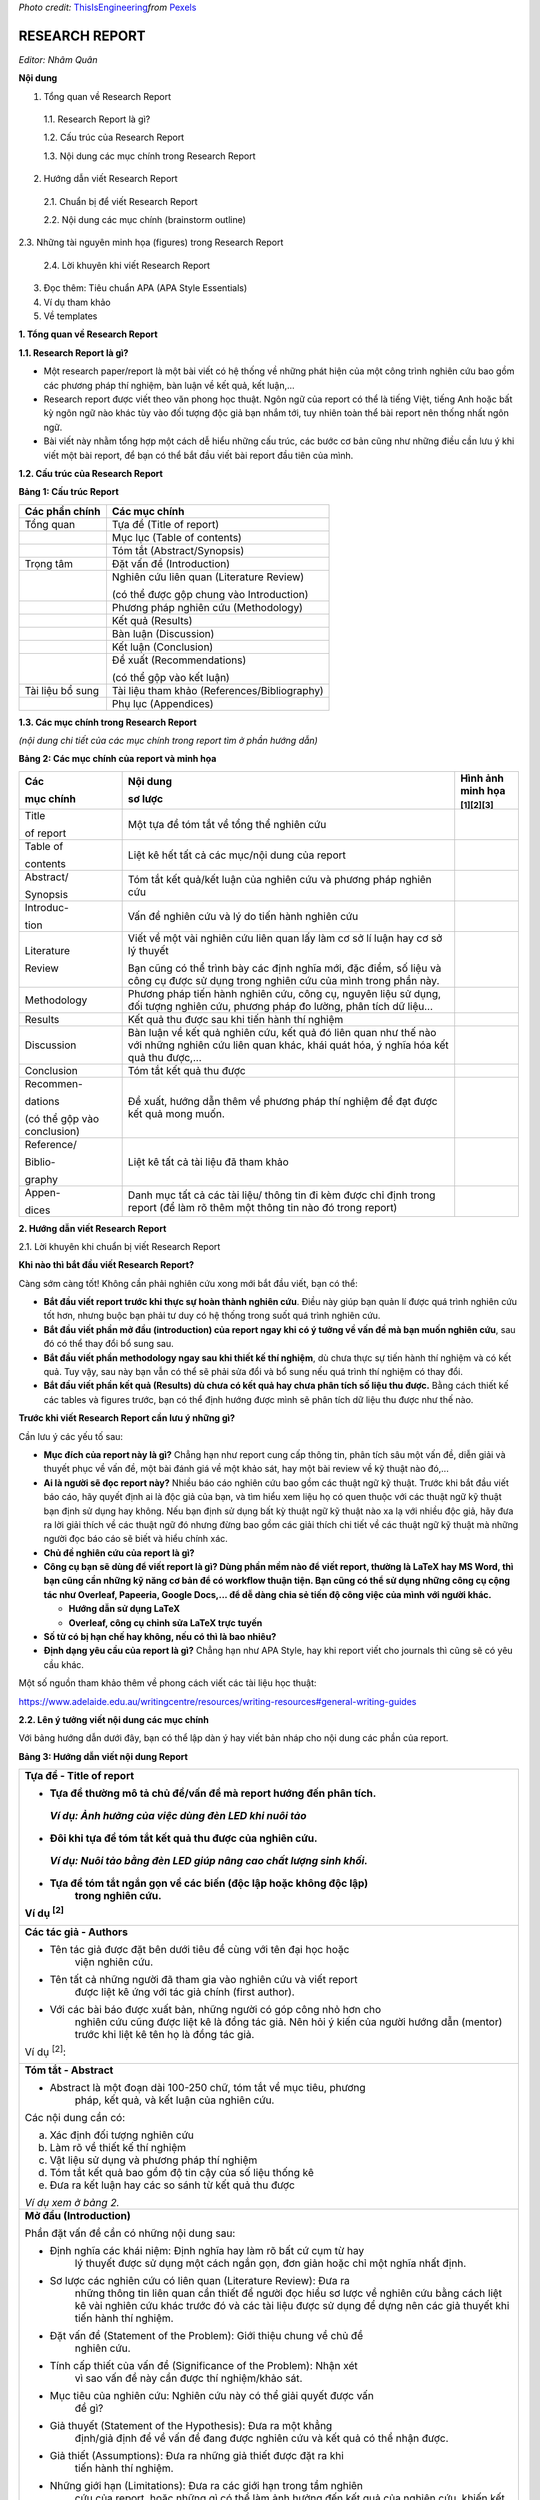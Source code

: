 *Photo credit:*
`ThisIsEngineering <https://www.pexels.com/@thisisengineering?utm_content=attributionCopyText&utm_medium=referral&utm_source=pexels>`__\ *from*
`Pexels <https://www.pexels.com/photo/female-engineer-controlling-flight-simulator-3862132/?utm_content=attributionCopyText&utm_medium=referral&utm_source=pexels>`__

#######################################################
RESEARCH REPORT
#######################################################

*Editor: Nhâm Quân*

**Nội dung**

1. Tổng quan về Research Report

..

   1.1. Research Report là gì?

   1.2. Cấu trúc của Research Report

   1.3. Nội dung các mục chính trong Research Report

2. Hướng dẫn viết Research Report

..

   2.1. Chuẩn bị để viết Research Report

   2.2. Nội dung các mục chính (brainstorm outline)

2.3. Những tài nguyên minh họa (figures) trong Research Report

   2.4. Lời khuyên khi viết Research Report

3. Đọc thêm: Tiêu chuẩn APA (APA Style Essentials)

4. Ví dụ tham khảo

5. Về templates

**1. Tổng quan về Research Report**

**1.1. Research Report là gì?**

-  Một research paper/report là một bài viết có hệ thống về những phát hiện của một công trình nghiên cứu bao gồm các phương pháp thí nghiệm, bàn luận về kết quả, kết luận,...

-  Research report được viết theo văn phong học thuật. Ngôn ngữ của report có thể là tiếng Việt, tiếng Anh hoặc bất kỳ ngôn ngữ nào khác tùy vào đối tượng độc giả bạn nhắm tới, tuy nhiên toàn thể bài report nên thống nhất ngôn ngữ.

-  Bài viết này nhằm tổng hợp một cách dễ hiểu những cấu trúc, các bước cơ bản cũng như những điều cần lưu ý khi viết một bài report, để bạn có thể bắt đầu viết bài report đầu tiên của mình.

**1.2. Cấu trúc của Research Report**

**Bảng 1: Cấu trúc Report**

+--------------------+----------------------------------------------+
| **Các phần chính** | **Các mục chính**                            |
+====================+==============================================+
| Tổng quan          | Tựa đề (Title of report)                     |
+--------------------+----------------------------------------------+
|                    | Mục lục (Table of contents)                  |
+--------------------+----------------------------------------------+
|                    | Tóm tắt (Abstract/Synopsis)                  |
+--------------------+----------------------------------------------+
| Trọng tâm          | Đặt vấn đề (Introduction)                    |
+--------------------+----------------------------------------------+
|                    | Nghiên cứu liên quan (Literature Review)     |
|                    |                                              |
|                    | (có thể được gộp chung vào Introduction)     |
+--------------------+----------------------------------------------+
|                    | Phương pháp nghiên cứu (Methodology)         |
+--------------------+----------------------------------------------+
|                    | Kết quả (Results)                            |
+--------------------+----------------------------------------------+
|                    | Bàn luận (Discussion)                        |
+--------------------+----------------------------------------------+
|                    | Kết luận (Conclusion)                        |
+--------------------+----------------------------------------------+
|                    | Đề xuất (Recommendations)                    |
|                    |                                              |
|                    | (có thể gộp vào kết luận)                    |
+--------------------+----------------------------------------------+
| Tài liệu bổ sung   | Tài liệu tham khảo (References/Bibliography) |
+--------------------+----------------------------------------------+
|                    | Phụ lục (Appendices)                         |
+--------------------+----------------------------------------------+

**1.3. Các mục chính trong Research Report**

*(nội dung chi tiết của các mục chính trong report tìm ở phần hướng
dẫn)*

**Bảng 2: Các mục chính của report và minh họa**

+-----------------------+-----------------------+-----------------------+
| **Các**               | **Nội dung**          | **Hình ảnh minh họa** |
|                       |                       |                       |
| **mục chính**         | **sơ lược**           | :sup:`[1][2][3]`      |
+=======================+=======================+=======================+
| Title                 | Một tựa đề tóm tắt về | |image14|             |
|                       | tổng thể nghiên cứu   |                       |
| of report             |                       |                       |
+-----------------------+-----------------------+-----------------------+
| Table of              | Liệt kê hết tất cả    | |image15|             |
|                       | các mục/nội dung của  |                       |
| contents              | report                |                       |
+-----------------------+-----------------------+-----------------------+
| Abstract/             | Tóm tắt kết quả/kết   | |image16|             |
|                       | luận của nghiên cứu   |                       |
| Synopsis              | và phương pháp nghiên |                       |
|                       | cứu                   |                       |
+-----------------------+-----------------------+-----------------------+
| Introduc-             | Vấn đề nghiên cứu và  | |image17|             |
|                       | lý do tiến hành       |                       |
| tion                  | nghiên cứu            |                       |
+-----------------------+-----------------------+-----------------------+
| Literature            | Viết về một vài       | |image18|             |
|                       | nghiên cứu liên quan  |                       |
| Review                | lấy làm cơ sở lí luận | |image19|             |
|                       | hay cơ sở lý thuyết   |                       |
|                       |                       |                       |
|                       | Bạn cũng có thể trình |                       |
|                       | bày các định nghĩa    |                       |
|                       | mới, đặc điểm, số     |                       |
|                       | liệu và công cụ được  |                       |
|                       | sử dụng trong nghiên  |                       |
|                       | cứu của mình trong    |                       |
|                       | phần này.             |                       |
+-----------------------+-----------------------+-----------------------+
| Methodology           | Phương pháp tiến hành | |image20|             |
|                       | nghiên cứu, công cụ,  |                       |
|                       | nguyên liệu sử dụng,  |                       |
|                       | đối tượng nghiên cứu, |                       |
|                       | phương pháp đo lường, |                       |
|                       | phân tích dữ liệu...  |                       |
+-----------------------+-----------------------+-----------------------+
| Results               | Kết quả thu được sau  | |image21|             |
|                       | khi tiến hành thí     |                       |
|                       | nghiệm                |                       |
+-----------------------+-----------------------+-----------------------+
| Discussion            | Bàn luận về kết quả   | |image22|             |
|                       | nghiên cứu, kết quả   |                       |
|                       | đó liên quan như thế  |                       |
|                       | nào với những nghiên  |                       |
|                       | cứu liên quan khác,   |                       |
|                       | khái quát hóa, ý      |                       |
|                       | nghĩa hóa kết quả thu |                       |
|                       | được,...              |                       |
+-----------------------+-----------------------+-----------------------+
| Conclusion            | Tóm tắt kết quả thu   | |image23|             |
|                       | được                  |                       |
|                       |                       | |image24|             |
+-----------------------+-----------------------+-----------------------+
| Recommen-             | Đề xuất, hướng dẫn    |                       |
|                       | thêm về phương pháp   |                       |
| dations               | thí nghiệm để đạt     |                       |
|                       | được kết quả mong     |                       |
| (có thể gộp vào       | muốn.                 |                       |
| conclusion)           |                       |                       |
+-----------------------+-----------------------+-----------------------+
| Reference/            | Liệt kê tất cả tài    | |image25|             |
|                       | liệu đã tham khảo     |                       |
| Biblio-               |                       |                       |
|                       |                       |                       |
| graphy                |                       |                       |
+-----------------------+-----------------------+-----------------------+
| Appen-                | Danh mục tất cả các   | |image26|             |
|                       | tài liệu/ thông tin   |                       |
| dices                 | đi kèm được chỉ định  | |image27|             |
|                       | trong report (để làm  |                       |
|                       | rõ thêm một thông tin |                       |
|                       | nào đó trong report)  |                       |
+-----------------------+-----------------------+-----------------------+

**2. Hướng dẫn viết Research Report**

2.1. Lời khuyên khi chuẩn bị viết Research Report

**Khi nào thì bắt đầu viết Research Report?**

Càng sớm càng tốt! Không cần phải nghiên cứu xong mới bắt đầu viết, bạn
có thể:

-  **Bắt đầu viết report trước khi thực sự hoàn thành nghiên cứu**. Điều này giúp bạn quản lí được quá trình nghiên cứu tốt hơn, nhưng buộc bạn phải tư duy có hệ thống trong suốt quá trình nghiên cứu.

-  **Bắt đầu viết phần mở đầu (introduction) của report ngay khi có ý tưởng về vấn đề mà bạn muốn nghiên cứu**, sau đó có thể thay đổi bổ sung sau.

-  **Bắt đầu viết phần methodology ngay sau khi thiết kế thí nghiệm**, dù chưa thực sự tiến hành thí nghiệm và có kết quả. Tuy vậy, sau này bạn vẫn có thể sẽ phải sửa đổi và bổ sung nếu quá trình thí nghiệm có thay đổi.

-  **Bắt đầu viết phần kết quả (Results) dù chưa có kết quả hay chưa phân tích số liệu thu được.** Bằng cách thiết kế các tables và figures trước, bạn có thể định hướng được mình sẽ phân tích dữ liệu thu được như thế nào.

**Trước khi viết Research Report cần lưu ý những gì?**

Cần lưu ý các yếu tố sau:

-  **Mục đích của report này là gì?** Chẳng hạn như report cung cấp thông tin, phân tích sâu một vấn đề, diễn giải và thuyết phục về vấn đề, một bài đánh giá về một khảo sát, hay một bài review về kỹ thuật nào đó,...

-  **Ai là người sẽ đọc report này?** Nhiều báo cáo nghiên cứu bao gồm các thuật ngữ kỹ thuật. Trước khi bắt đầu viết báo cáo, hãy quyết định ai là độc giả của bạn, và tìm hiểu xem liệu họ có quen thuộc với các thuật ngữ kỹ thuật bạn định sử dụng hay không. Nếu bạn định sử dụng bất kỳ thuật ngữ kỹ thuật nào xa lạ với nhiều độc giả, hãy đưa ra lời giải thích về các thuật ngữ đó nhưng đừng bao gồm các giải thích chi tiết về các thuật ngữ kỹ thuật mà những người đọc báo cáo sẽ biết và hiểu chính xác.

-  **Chủ đề nghiên cứu của report là gì?**

-  **Công cụ bạn sẽ dùng để viết report là gì? Dùng phần mềm nào để viết report, thường là LaTeX hay MS Word, thì bạn cũng cần những kỹ năng cơ bản để có workflow thuận tiện. Bạn cũng có thể sử dụng những công cụ cộng tác như Overleaf, Papeeria, Google Docs,... để dễ dàng chia sẻ tiến độ công việc của mình với người khác.**

   -  **Hướng dẫn sử dụng LaTeX**

   -  **Overleaf, công cụ chỉnh sửa LaTeX trực tuyến**

-  **Số từ có bị hạn chế hay không, nếu có thì là bao nhiêu?**

-  **Định dạng yêu cầu của report là gì?** Chẳng hạn như APA Style, hay khi report viết cho journals thì cũng sẽ có yêu cầu khác.

Một số nguồn tham khảo thêm về phong cách viết các tài liệu học thuật:

https://www.adelaide.edu.au/writingcentre/resources/writing-resources#general-writing-guides

**2.2. Lên ý tưởng viết nội dung các mục chính**

Với bảng hướng dẫn dưới đây, bạn có thể lập dàn ý hay viết bản nháp cho
nội dung các phần của report.

**Bảng 3: Hướng dẫn viết nội dung Report**

+-----------------------------------------------------------------------+
| **Tựa đề - Title of report**                                          |
|                                                                       |
| -  Tựa đề thường mô tả chủ đề/vấn đề mà report hướng đến phân tích.   |
|                                                                       |
| ..                                                                    |
|                                                                       |
|    *Ví dụ: Ảnh hưởng của việc dùng đèn LED khi nuôi tảo*              |
|                                                                       |
| -  Đôi khi tựa đề tóm tắt kết quả thu được của nghiên cứu.            |
|                                                                       |
| ..                                                                    |
|                                                                       |
|    *Ví dụ: Nuôi tảo bằng đèn LED giúp nâng cao chất lượng sinh khối.* |
|                                                                       |
| -  Tựa đề tóm tắt ngắn gọn về các biến (độc lập hoặc không độc lập)   |
|       trong nghiên cứu.                                               |
|                                                                       |
| Ví dụ :sup:`[2]`                                                      |
|                                                                       |
| |image36|                                                             |
+=======================================================================+
| **Các tác giả - Authors**                                             |
|                                                                       |
| -  Tên tác giả được đặt bên dưới tiêu đề cùng với tên đại học hoặc    |
|       viện nghiên cứu.                                                |
|                                                                       |
| -  Tên tất cả những người đã tham gia vào nghiên cứu và viết report   |
|       được liệt kê ứng với tác giả chính (first author).              |
|                                                                       |
| -  Với các bài báo được xuất bản, những người có góp công nhỏ hơn cho |
|       nghiên cứu cũng được liệt kê là đồng tác giả. Nên hỏi ý kiến    |
|       của người hướng dẫn (mentor) trước khi liệt kê tên họ là đồng   |
|       tác giả.                                                        |
|                                                                       |
| Ví dụ :sup:`[2]`:                                                     |
|                                                                       |
| |image37|                                                             |
+-----------------------------------------------------------------------+
| **Tóm tắt - Abstract**                                                |
|                                                                       |
| -  Abstract là một đoạn dài 100-250 chữ, tóm tắt về mục tiêu, phương  |
|       pháp, kết quả, và kết luận của nghiên cứu.                      |
|                                                                       |
| Các nội dung cần có:                                                  |
|                                                                       |
| a. Xác định đối tượng nghiên cứu                                      |
|                                                                       |
| b. Làm rõ về thiết kế thí nghiệm                                      |
|                                                                       |
| c. Vật liệu sử dụng và phương pháp thí nghiệm                         |
|                                                                       |
| d. Tóm tắt kết quả bao gồm độ tin cậy của số liệu thống kê            |
|                                                                       |
| e. Đưa ra kết luận hay các so sánh từ kết quả thu được                |
|                                                                       |
| *Ví dụ xem ở bảng 2.*                                                 |
+-----------------------------------------------------------------------+
| **Mở đầu (Introduction)**                                             |
|                                                                       |
| Phần đặt vấn đề cần có những nội dung sau:                            |
|                                                                       |
| -  Định nghĩa các khái niệm: Định nghĩa hay làm rõ bất cứ cụm từ hay  |
|       lý thuyết được sử dụng một cách ngắn gọn, đơn giản hoặc chỉ một |
|       nghĩa nhất định.                                                |
|                                                                       |
| -  Sơ lược các nghiên cứu có liên quan (Literature Review): Đưa ra    |
|       những thông tin liên quan cần thiết để người đọc hiểu sơ lược   |
|       về nghiên cứu bằng cách liệt kê vài nghiên cứu khác trước đó và |
|       các tài liệu được sử dụng để dựng nên các giả thuyết khi tiến   |
|       hành thí nghiệm.                                                |
|                                                                       |
| -  Đặt vấn đề (Statement of the Problem): Giới thiệu chung về chủ đề  |
|       nghiên cứu.                                                     |
|                                                                       |
| -  Tính cấp thiết của vấn đề (Significance of the Problem): Nhận xét  |
|       vì sao vấn đề này cần được thí nghiệm/khảo sát.                 |
|                                                                       |
| -  Mục tiêu của nghiên cứu: Nghiên cứu này có thể giải quyết được vấn |
|       đề gì?                                                          |
|                                                                       |
| -  Giả thuyết (Statement of the Hypothesis): Đưa ra một khẳng         |
|       định/giả định để về vấn đề đang được nghiên cứu và kết quả có   |
|       thể nhận được.                                                  |
|                                                                       |
| -  Giả thiết (Assumptions): Đưa ra những giả thiết được đặt ra khi    |
|       tiến hành thí nghiệm.                                           |
|                                                                       |
| -  Những giới hạn (Limitations): Đưa ra các giới hạn trong tầm nghiên |
|       cứu của report, hoặc những gì có thể làm ảnh hưởng đến kết quả  |
|       của nghiên cứu, khiến kết quả giảm đi độ chính xác.             |
|                                                                       |
| *Ví dụ xem ở bảng 2.*                                                 |
+-----------------------------------------------------------------------+
| **Phương pháp nghiên cứu - Methodology**                              |
|                                                                       |
| Mô tả sơ bộ những gì bạn làm, làm như thế nào, và lúc nào.            |
|                                                                       |
| Một vài tiêu đề của phần này:                                         |
|                                                                       |
| a. Đối tượng thí nghiệm                                               |
|                                                                       |
| -  Đối tượng thí nghiệm là ai, là gì?                                 |
|                                                                       |
| ..                                                                    |
|                                                                       |
|    Nêu rõ các thông tin về đối tượng thí nghiệm.                      |
|                                                                       |
| -  Có bao nhiêu đối tượng thí nghiệm?                                 |
|                                                                       |
| ..                                                                    |
|                                                                       |
|    Nêu rõ số lượng đối tượng được thí nghiệm ứng với từng điều kiện   |
|    thí nghiệm. Nếu có bất cứ đối tượng nào ngừng thí nghiệm, nêu số   |
|    lượng và lý do.                                                    |
|                                                                       |
| -  Đối tượng được chọn lọc như thế nào?                               |
|                                                                       |
| ..                                                                    |
|                                                                       |
|    Nêu rõ đối tượng được chọn lọc thế nào, chia thành nhóm thế nào.   |
|                                                                       |
| b. Vật liệu sử dụng                                                   |
|                                                                       |
| ..                                                                    |
|                                                                       |
|    Liệt kê các vật liệu, thiết bị đã được sử dụng trong thí nghiệm.   |
|                                                                       |
|    Ví dụ :sup:`[2]`                                                   |
|                                                                       |
|    |image38|                                                          |
|                                                                       |
| c. Các bước tiến hành                                                 |
|                                                                       |
| -  Nêu rõ từng bước tiến hành thí nghiệm, điều kiện thí nghiệm,...    |
|                                                                       |
| -  Các bước chia nhóm kiểm soát (controlled group) và nhóm thử nghiệm |
|       (experimental group) phải được mô tả rõ ràng.                   |
|                                                                       |
| -  Các thủ tục như chọn ngẫu nhiên, đối trọng,... phải được mô tả chi |
|       tiết.                                                           |
|                                                                       |
| Ví dụ :sup:`[2]` (mô tả việc phân nhóm với điều kiện thí nghiệm khác  |
| nhau)                                                                 |
|                                                                       |
| |image39|                                                             |
+-----------------------------------------------------------------------+
| **Kết quả - Results**                                                 |
|                                                                       |
| -  Phần kết quả tóm tắt thông tin và số liệu thu được từ thí nghiệm.  |
|                                                                       |
| -  Đối chiếu kết quả với giả thuyết và đưa ra kết luận.               |
|                                                                       |
| Thông tin, số liệu thu được từ thí nghiệm có thể biểu diễn dưới 2     |
| dạng (đi kèm với mô tả):                                              |
|                                                                       |
| a. Tables (Bảng)                                                      |
|                                                                       |
| -  Dùng bảng để gói gọn các thông tin quan trọng của thí nghiệm một   |
|       cách có hệ thống.                                               |
|                                                                       |
| -  Không nên dùng bảng như một cách để mô tả kết quả, mà dùng những   |
|       mô tả để nó để nhấn mạnh các số liệu quan trọng trong bảng.     |
|                                                                       |
| -  Thông tin trong bảng phải thống nhất với thông tin được mô tả      |
|       (viết) trong report.                                            |
|                                                                       |
| -  Luôn đánh số cho mỗi bảng (ví dụ: Table 1) và ghi kèm số đó khi    |
|       bảng được nhắc đến trên văn bản - Nếu bảng nằm trong Phụ lục    |
|       thì bảng được đánh dấu bằng chữ in hoa (ví dụ: Table A).        |
|                                                                       |
| -  Bảng phải được đặt theo trình tự như thứ tự được nhắc đến trong    |
|       văn bản.                                                        |
|                                                                       |
| -  Phải có tên bảng và mô tả ngắn đặt bên dưới bảng.                  |
|                                                                       |
| ..                                                                    |
|                                                                       |
|    Ví dụ :sup:`[2]`:                                                  |
|                                                                       |
| |image40|                                                             |
|                                                                       |
| b. Figures (đa phần tương tự như phần table phía trên)                |
|                                                                       |
| -  Figures gồm đồ thị, biểu đồ và hình ảnh minh họa.                  |
|                                                                       |
| -  Tên được đặt ngay dưới figure. ‘Figure 1’ đặt trước tên figure.    |
|                                                                       |
| ..                                                                    |
|                                                                       |
|    Ví dụ :sup:`[2]`:                                                  |
|                                                                       |
| |image41|                                                             |
+-----------------------------------------------------------------------+
| **Bàn luận (Discussions)**                                            |
|                                                                       |
| -  Phần bàn luận nêu sơ kết quả thu được, và ý nghĩa của nó.          |
|                                                                       |
| -  Phần bàn luận phải nêu lại những nghiên cứu khác (literature) đã   |
|       viết trên phần mở đầu (Introduction), nhật xét xem kết quả thu  |
|       được có giống những kết quả của các nghiên cứu đó không, hay,   |
|       nếu chúng khác nhau, thì chúng khác nhau thế nào (và lý do bạn  |
|       nghĩ đã dẫn đến sự khác nhau đó). Cố gắng giải thích những điểm |
|       khác nhau đó bằng cách đưa ra những lý luận chứng minh tại sao  |
|       chúng diễn ra.                                                  |
|                                                                       |
| -  Đề xuất ý tưởng cho những nghiên cứu sau này trong cùng lĩnh vực,  |
|       những nghiên cứu sẽ dựa trên nghiên cứu của bạn và phát triển   |
|       nó.                                                             |
|                                                                       |
| -  Phần bàn luận nêu lên những lập luận quy nạp và suy luận của bạn   |
|       về thí nghiệm.                                                  |
|                                                                       |
| Lưu ý:                                                                |
|                                                                       |
| a. Tránh quan điểm cá nhân và những suy luận không phù hợp.           |
|                                                                       |
| b. Nhận thức về những thiếu sót và các biến không được kiểm soát      |
|       trong thí nghiệm của bạn. Dựa vào đó, tự đánh giá kết quả của   |
|       mình và đưa ra kết quả phù hợp, giải thích về các số liệu đó.   |
|                                                                       |
| c. Nêu rõ những biến giá trị mà bạn sẽ kiểm soát hay thay đổi trong   |
|       thí nghiệm tương lai để sửa chữa những sai lầm trong quá trình  |
|       nghiên cứu.                                                     |
|                                                                       |
| d. Đưa ra những ứng dụng thực tế của nghiên cứu, nếu có.              |
|                                                                       |
| *Ví dụ xem ở bảng 2.*                                                 |
+-----------------------------------------------------------------------+
| **Kết luận (Conclusions)**                                            |
|                                                                       |
| Phần này tóm gọn nội dung các phần trước, bao gồm kết quả thu được so |
| sánh với giả thuyết, và đề xuất cải tiến,...                          |
|                                                                       |
| Các nội dung cần có:                                                  |
|                                                                       |
| -  Nhắc lại thực trạng vấn đề (Restatement of the Problem)            |
|                                                                       |
| -  Mô tả phương pháp thiết kế thí nghiệm một cách ngắn gọn            |
|       (Description of the Procedures)                                 |
|                                                                       |
| -  Mô tả kết quả thu được (Major Findings): Kết quả thu được từ thí   |
|       nghiệm, những giả thuyết trước đó được nhắc lại, kết luận về    |
|       giả thuyết (đúng/sai) dựa trên kết quả thu được                 |
|                                                                       |
| -  Kết luận (Conclusion): Đưa ra những kết luận rút ra từ kết quả thu |
|       được.                                                           |
|                                                                       |
| -  Đề xuất (Recommendations for Further Investigation) : Từ kiến thức |
|       và kinh nghiệm thu được trong nghiên cứu trên, đưa ra đề xuất   |
|       làm thế nào để phát triển nghiên cứu này, hay những giả thuyết  |
|       nào cần được khảo sát thêm.                                     |
|                                                                       |
| Ví dụ :sup:`[2]`:                                                     |
|                                                                       |
| |image42|                                                             |
+-----------------------------------------------------------------------+
| **References/Bibliography**                                           |
|                                                                       |
| -  Nên được viết theo tiêu chuẩn APA (xem thêm ở phần đọc thêm)       |
|                                                                       |
| -  Là bản liệt kê tất cả các tài liệu được sử dụng trong quá trình    |
|       nghiên cứu, những tài liệu đó phải được publicly available.     |
|                                                                       |
| -  Tài liệu sử dụng phải được đề cập ngay trong nội dung của report,  |
|       và trong list tài liệu tham khảo cũng phải có đánh dấu xem tài  |
|       liệu đó được nằm ở vị trí nào trong report.                     |
|                                                                       |
| -  Một tài liệu được liệt kê theo cú pháp sau - tên tác giả, ngày     |
|       công bố, tên của nghiên cứu.                                    |
|                                                                       |
| Ví dụ :sup:`[2]`                                                      |
|                                                                       |
| |image43|                                                             |
|                                                                       |
| **\*Tham khảo thêm APA Style Essential ở phần phụ lục**               |
+-----------------------------------------------------------------------+
| **Appendix**                                                          |
|                                                                       |
| Phụ lục bao gồm bất cứ bảng, bảng số liệu thống kê, đồ thị, biểu mẫu, |
| hay những tài liệu không trực tiếp liên quan đến quá trình thí nghiệm |
| nhưng cần thiết đưa vào trong report.                                 |
+-----------------------------------------------------------------------+

2.3. Những tài nguyên minh họa (figures) trong Research Report

- Khi viết report, bạn có thể muốn thêm những hình ảnh, đồ thị, giản đồ để giới thiệu hay giải thích những định nghĩa, công cụ thực hiện, phương pháp thực hiện, v.v... 

- Vì bài viết chỉ để giới thiệu cơ bản về Research Report nên mình sẽ không đi sâu vào phần minh họa, 
   -  Trích dẫn figures từ các nguồn: bạn cần trích dẫn nguồn bằng các định dạng phổ biến.
   -  Tự thiết kế figures: bạn có thể dùng những công cụ xử lý số liệu như Excel, Python,... để tạo ra những đồ thị minh họa phù hợp và bắt mắt, hay dùng những công cụ vẽ như Adobe Illustrator, Inkscape,... để thiết kế những giản đồ trực quan giúp người đọc dễ hình dung hơn.

**2.4. Lời khuyên khi viết Research Report**

**Về nội dung:**

**Bảng 4: Lời khuyên khi viết Research Report**

+-----------------------------------+-----------------------------------+
| Phần                              | Lời khuyên                        |
+===================================+===================================+
| Abstract                          | Abstract là phần quan trọng nhất  |
|                                   | vì việc đọc abstract cho biết     |
|                                   | report có chứa đựng thông tin mà  |
|                                   | người đọc tìm kiếm hay không. Vậy |
|                                   | nên:                              |
|                                   |                                   |
|                                   | -  **Viết phần abstract cuối      |
|                                   |       cùng**.                     |
|                                   |                                   |
|                                   | -  **Ngắn gọn, súc tích và đầy đủ |
|                                   |       thông tin** theo thứ tự     |
|                                   |       *(xem bảng 3)*              |
|                                   |                                   |
|                                   | -  **Chú ý giới hạn số từ** **khi |
|                                   |       viết**.                     |
|                                   |                                   |
|                                   | ..                                |
|                                   |                                   |
|                                   |    Nếu lỡ viết abstract dài quá   |
|                                   |    giới hạn số từ, thì đầu tiên   |
|                                   |    xóa một vài thông tin về thông |
|                                   |    tin chung về chủ đề            |
|                                   |    (background information), sau  |
|                                   |    đó xóa một vài bước tiến hành  |
|                                   |    thí nghiệm không cần thiết.    |
+-----------------------------------+-----------------------------------+
| Introduction                      | -  **Sử dụng background           |
|                                   |       information có chọn lọc**.  |
|                                   |       (thông tin chung về chủ đề  |
|                                   |       liên quan đến nghiên cứu).  |
|                                   |                                   |
|                                   | ..                                |
|                                   |                                   |
|                                   |    Những thông tin không cần      |
|                                   |    thiết thường hoặc là điều mà   |
|                                   |    ai cũng biết hoặc không cần    |
|                                   |    thiết khi tìm hiểu về report.  |
|                                   |                                   |
|                                   | -  **Đặt câu hỏi nghiên cứu       |
|                                   |       (research questions) gần    |
|                                   |       đầu report** để người đọc   |
|                                   |       hiểu được mục đích tiến     |
|                                   |       hành nghiên cứu. Không đặt  |
|                                   |       câu hỏi nghiên cứu ở cuối   |
|                                   |       đoạn văn mở đầu, không đặt  |
|                                   |       sau phương pháp thí nghiệm  |
|                                   |       (research method), hay sau  |
|                                   |       kết quả thu được.           |
|                                   |                                   |
|                                   | -  **Đặt câu hỏi nghiên cứu với   |
|                                   |       ngôn từ đơn giản, dễ        |
|                                   |       hiểu.** Chỉ sử dụng các     |
|                                   |       thuật ngữ kỹ thuật khi thật |
|                                   |       cần thiết.                  |
|                                   |                                   |
|                                   | -  **Câu hỏi nghiên cứu phải      |
|                                   |       chính xác**, phải là vấn đề |
|                                   |       mà nghiên cứu trong report  |
|                                   |       có thể chứng minh. Đừng đặt |
|                                   |       câu hỏi nghiên cứu quá bay  |
|                                   |       bổng, hay hàm chứa nhiều    |
|                                   |       thông tin mà kết luận từ    |
|                                   |       nghiên cứu không bao hàm.   |
|                                   |                                   |
|                                   | Tham khảo thêm cách viết:         |
|                                   | http://libguides.astate.edu/c.php |
|                                   | ?g=14501&p=78098                  |
+-----------------------------------+-----------------------------------+
| Method                            | -  **Mở đầu bằng việc giải thích  |
|                                   |       về logic của thiết kế thí   |
|                                   |       nghiệm**. Chưa mô tả chi    |
|                                   |       tiết về phương pháp cho đến |
|                                   |       khi bạn vạch ra quy trình   |
|                                   |       chung và giải thích làm thế |
|                                   |       nào nó có thể sẽ trả lời    |
|                                   |       các câu hỏi nghiên cứu mà   |
|                                   |       bạn đã nêu trong phần giới  |
|                                   |       thiệu.                      |
|                                   |                                   |
|                                   | -  **Chỉ liệt kê các chi tiết     |
|                                   |       quan trọng**. Report nên    |
|                                   |       bao gồm các chi tiết có thể |
|                                   |       tạo ra sự khác biệt đáng kể |
|                                   |       trong kết quả.              |
|                                   |                                   |
|                                   | -  **Hãy cân nhắc cần bao nhiêu   |
|                                   |       chi tiết để trong việc mô   |
|                                   |       tả các bước tiến hành       |
|                                   |       nghiên cứu**. Report của    |
|                                   |       bạn nên bao gồm các chi     |
|                                   |       tiết mà người đọc sẽ cần để |
|                                   |       tiến hành một nghiên cứu    |
|                                   |       tương tự. Mô tả các khía    |
|                                   |       cạnh khác biệt trong nghiên |
|                                   |       cứu và quy trình của bạn.   |
|                                   |       Để report dễ đọc, bạn có    |
|                                   |       thể bao gồm một mô tả ngắn  |
|                                   |       gọn, chung về các quy trình |
|                                   |       trong phần thân của report  |
|                                   |       và trình bày chi tiết trong |
|                                   |       phần phụ lục.               |
|                                   |                                   |
|                                   | -  **Nếu bạn thay đổi bất kỳ biến |
|                                   |       nào, hãy giải thích tại     |
|                                   |       sao**.                      |
+-----------------------------------+-----------------------------------+
| Results                           | -  **Đặt kết quả quan trọng nhất  |
|                                   |       lên phía trước.** Bắt đầu   |
|                                   |       với kết quả trả lời trực    |
|                                   |       tiếp các câu hỏi nghiên     |
|                                   |       cứu. Sau đó, hãy trình bày  |
|                                   |       kết quả của các phân tích   |
|                                   |       khác hỗ trợ các kết quả     |
|                                   |       chính.                      |
|                                   |                                   |
|                                   | -  **Hãy cân nhắc những số liệu   |
|                                   |       thống kê sẽ liệt kê.** Khi  |
|                                   |       hoàn thành phân tích dữ     |
|                                   |       liệu, bạn có thể sẽ có      |
|                                   |       nhiều số liệu thống kê để   |
|                                   |       ghi trong report hơn những  |
|                                   |       gì độc giả muốn biết về     |
|                                   |       nghiên cứu của bạn. Tuy     |
|                                   |       nhiên, liệt kê quá nhiều    |
|                                   |       thông tin thống kê sẽ khiến |
|                                   |       report quá dài, mọi người   |
|                                   |       sẽ không đọc nó. (Nếu báo   |
|                                   |       cáo của bạn quá dài vì      |
|                                   |       nghiên cứu của bạn đã cố    |
|                                   |       gắng trả lời một số câu hỏi |
|                                   |       nghiên cứu, bạn có thể cần  |
|                                   |       phải viết hai hoặc nhiều    |
|                                   |       báo cáo riêng biệt.)        |
|                                   |                                   |
|                                   | -  **Thêm bảng và biểu đồ** giúp  |
|                                   |       biểu thị các kết quả quan   |
|                                   |       trọng của nghiên cứu, dễ    |
|                                   |       dàng tìm thấy thông tin bổ  |
|                                   |       sung mà độc giả cần. Khi    |
|                                   |       tạo biểu đồ hoặc bảng, hãy  |
|                                   |       sử dụng tiêu đề để cung cấp |
|                                   |       cho người đọc đủ thông tin  |
|                                   |       để hiểu chúng mà không cần  |
|                                   |       nhìn vào văn bản. Ngược     |
|                                   |       lại, khi viết phần kết quả, |
|                                   |       tóm tắt ngắn gọn bằng từ    |
|                                   |       ngữ những gì mỗi bảng và    |
|                                   |       mỗi biểu đồ hiển thị và kết |
|                                   |       quả quan trọng một cách rõ  |
|                                   |       ràng sao cho người đọc      |
|                                   |       không cần nhìn vào bất kỳ   |
|                                   |       bảng và biểu đồ.            |
+-----------------------------------+-----------------------------------+
| Discussion                        | -  **Mở đầu phần thảo luận bằng   |
|                                   |       cách lặp lại các câu hỏi    |
|                                   |       nghiên cứu**, sau mỗi câu   |
|                                   |       hỏi với một mô tả ngắn gọn  |
|                                   |       về các kết quả có liên      |
|                                   |       quan. Đối với một số câu    |
|                                   |       hỏi nghiên cứu, kết quả của |
|                                   |       bạn có thể không ngụ ý rõ   |
|                                   |       ràng câu trả lời. Nếu điều  |
|                                   |       đó xảy ra, hãy giải thích   |
|                                   |       tại sao kết quả của bạn     |
|                                   |       không trả lời câu hỏi.      |
|                                   |                                   |
|                                   | -  **Chỉ ra những hạn chế của     |
|                                   |       nghiên cứu của bạn**, để    |
|                                   |       độc giả biết rằng bạn nhận  |
|                                   |       thức được những thiếu sót   |
|                                   |       trong nghiên cứu cũng như   |
|                                   |       những điểm mạnh của nó.     |
|                                   |                                   |
|                                   | -  **Kết luận bằng cách giải      |
|                                   |       thích tầm quan trọng của    |
|                                   |       nghiên cứu**. Ý nghĩa thực  |
|                                   |       tế của kết quả của bạn là   |
|                                   |       gì? Ai có thể sử dụng thông |
|                                   |       tin mà nghiên cứu của bạn   |
|                                   |       cung cấp?                   |
+-----------------------------------+-----------------------------------+
| Conclusion                        | Tham khảo thêm cách viết:         |
|                                   |                                   |
|                                   | https://libguides.usc.edu/writing |
|                                   | guide/conclusion                  |
+-----------------------------------+-----------------------------------+

**Về phong cách viết và dùng từ:**

-  Tránh câu dài: Chia mỗi câu dài (35 từ hoặc dài hơn) thành hai hoặc nhiều câu ngắn.

-  Đại từ nhân xưng ngôi thứ nhất như tôi và chúng tôi hiện được phép viết trong văn bản học thuật.

-  Tránh sử dụng câu bị động.

Tham khảo thêm lời khuyên khi viết research report:

https://www.ets.org/Media/Research/pdf/RM-12-05.pdf

**3. Đọc thêm: Các tiêu chuẩn** **trích dẫn** **khi viết Research
Report**

**3.1. Tiêu chuẩn APA (APA Style Essentials)**

-  American Psychology Association (APA) là một tổ chức chuyên nghiệp đại diện cho các nhà tâm lý học tại Hoa Kỳ.

-  Chuẩn APA là một tập hợp các quy tắc được tạo ra nhằm giúp cho việc viết và trích dẫn nguồn viết, một **định dạng** giúp ngăn chặn hiện tượng đạo văn và để tác giả chính biết về thông tin được sử dụng. Nó cũng dùng để cung cấp định dạng trích dẫn được chuẩn hoá và súc tích cho các bài viết (ví dụ: bài luận, bài nghiên cứu, bài phê bình…).

   -  Link download bản dịch Tiếng Việt (đã rút gọn):

   -  Link download bản tóm tắt về APA Style (nằm ở phần 13.5)

   -  

3.2. Tiêu chuẩn MLA

-  Modern Language Association (MLA) là một tổ chức chuyên nghiệp đại diện cho các nhà nghiên cứu ngôn ngữ và văn học.

-  Chuẩn MLA, tương tự như chuẩn APA, được dùng để ngăn chặn hiện tượng đạo văn trong các bài nghiên cứu về văn học và nghệ thuật. Chuẩn nào nên được sử dụng, như vậy, tùy vào ngành mà Research Report của bạn nghiên cứu.

..

   Link download bản tóm tắt về MLA Handbook, cuốn sách nền tảng quy
   định chuẩn MLA

**4. Ví dụ tham khảo**

:sup:`[1]` http://web.mit.edu/course/21/21.guide/rep-resc.htm

:sup:`[2]`
https://www.sciencedirect.com/science/article/pii/S0960852418301445

:sup:`[3]` https://core.ac.uk/download/pdf/35461197.pdf

**5. Về templates**

Các loại template liên quan đến nghiên cứu khoa học nên làm:

-  Research report

-  Lab report

-  Scientific poster

-  Science brochure

.. |image0| image:: media/image22.gif
   :width: 3.67632in
   :height: 4.21354in
.. |image1| image:: media/image9.gif
   :width: 3.96969in
   :height: 3.77604in
.. |image2| image:: media/image1.gif
   :width: 3.94792in
   :height: 2.29167in
.. |image3| image:: media/image2.gif
   :width: 3.91146in
   :height: 1.99824in
.. |image4| image:: media/image4.gif
   :width: 3.98438in
   :height: 1.44281in
.. |image5| image:: media/image14.gif
   :width: 3.97396in
   :height: 5.40193in
.. |image6| image:: media/image10.gif
   :width: 3.93229in
   :height: 5.26527in
.. |image7| image:: media/image21.gif
   :width: 3.93229in
   :height: 3.70354in
.. |image8| image:: media/image5.gif
   :width: 3.94271in
   :height: 4.37837in
.. |image9| image:: media/image13.gif
   :width: 3.98438in
   :height: 0.86712in
.. |image10| image:: media/image15.gif
   :width: 3.93229in
   :height: 2.3059in
.. |image11| image:: media/image8.png
   :width: 3.91146in
   :height: 1.38761in
.. |image12| image:: media/image16.png
   :width: 3.97917in
   :height: 1.34722in
.. |image13| image:: media/image20.png
   :width: 3.97917in
   :height: 5.84722in
.. |image14| image:: honors-awards.png
   :width: 3.67632in
   :height: 4.21354in
.. |image15| image:: media/image9.gif
   :width: 3.96969in
   :height: 3.77604in
.. |image16| image:: media/image1.gif
   :width: 3.94792in
   :height: 2.29167in
.. |image17| image:: media/image2.gif
   :width: 3.91146in
   :height: 1.99824in
.. |image18| image:: media/image4.gif
   :width: 3.98438in
   :height: 1.44281in
.. |image19| image:: media/image14.gif
   :width: 3.97396in
   :height: 5.40193in
.. |image20| image:: media/image10.gif
   :width: 3.93229in
   :height: 5.26527in
.. |image21| image:: media/image21.gif
   :width: 3.93229in
   :height: 3.70354in
.. |image22| image:: media/image5.gif
   :width: 3.94271in
   :height: 4.37837in
.. |image23| image:: media/image13.gif
   :width: 3.98438in
   :height: 0.86712in
.. |image24| image:: media/image15.gif
   :width: 3.93229in
   :height: 2.3059in
.. |image25| image:: media/image8.png
   :width: 3.91146in
   :height: 1.38761in
.. |image26| image:: media/image16.png
   :width: 3.97917in
   :height: 1.34722in
.. |image27| image:: media/image20.png
   :width: 3.97917in
   :height: 5.84722in
.. |image28| image:: media/image12.png
   :width: 6.11458in
   :height: 0.54167in
.. |image29| image:: media/image11.png
   :width: 6.11458in
   :height: 0.90104in
.. |image30| image:: media/image18.png
   :width: 5.375in
   :height: 1.10417in
.. |image31| image:: media/image19.png
   :width: 6.11458in
   :height: 3.54167in
.. |image32| image:: media/image6.png
   :width: 6.11458in
   :height: 2.13889in
.. |image33| image:: media/image3.png
   :width: 6.11369in
   :height: 3.00521in
.. |image34| image:: media/image17.png
   :width: 5.47917in
   :height: 2.55208in
.. |image35| image:: media/image7.png
   :width: 6.04472in
   :height: 2.14063in
.. |image36| image:: media/image12.png
   :width: 6.11458in
   :height: 0.54167in
.. |image37| image:: media/image11.png
   :width: 6.11458in
   :height: 0.90104in
.. |image38| image:: media/image18.png
   :width: 5.375in
   :height: 1.10417in
.. |image39| image:: media/image19.png
   :width: 6.11458in
   :height: 3.54167in
.. |image40| image:: media/image6.png
   :width: 6.11458in
   :height: 2.13889in
.. |image41| image:: media/image3.png
   :width: 6.11369in
   :height: 3.00521in
.. |image42| image:: media/image17.png
   :width: 5.47917in
   :height: 2.55208in
.. |image43| image:: media/image7.png
   :width: 6.04472in
   :height: 2.14063in
